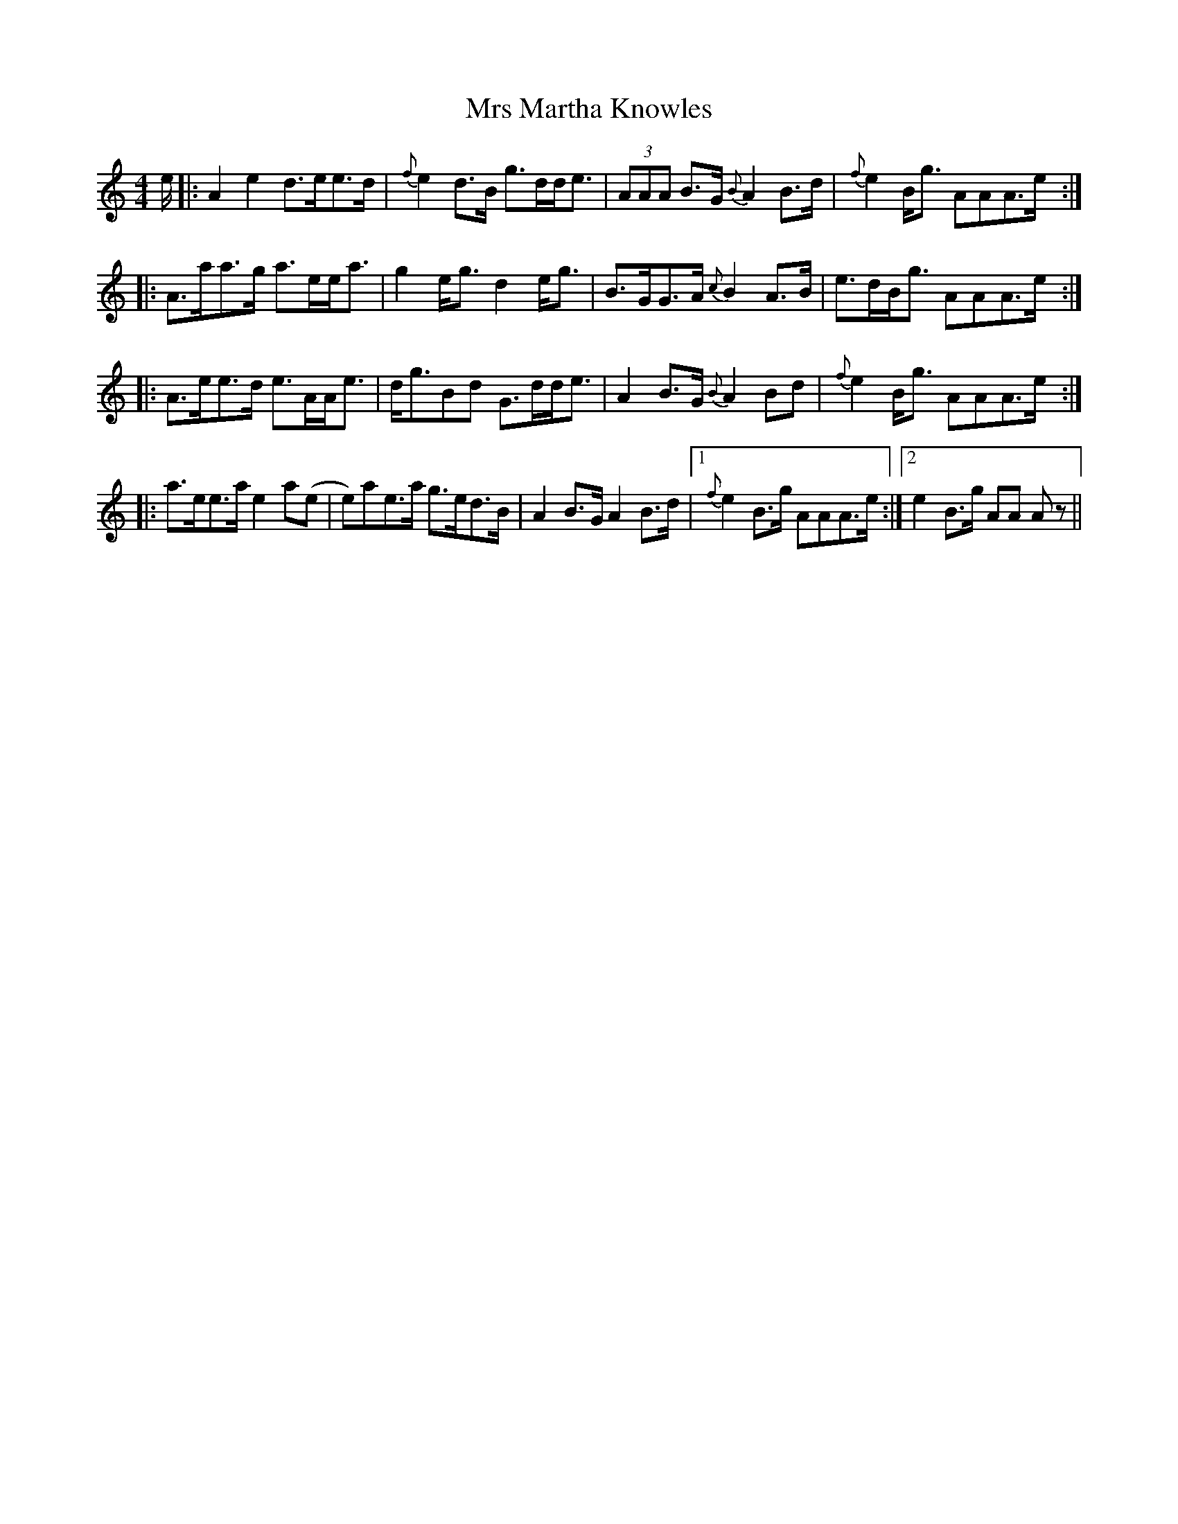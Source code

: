 X: 28165
T: Mrs Martha Knowles
R: reel
M: 4/4
K: Aminor
e/|:A2 e2 d>ee>d|{f}e2 d>B g>dd<e|(3AAA B>G {B}A2B>d|{f}e2 B<g AAA>e:|
|:A>aa>g a>ee<a|g2 e<g d2 e<g|B>GG>A {c}B2 A>B|e>dB<g AAA>e:|
|:A>ee>d e>AA<e|d<gBd G>dd<e|A2 B>G {B}A2Bd|{f}e2 B<g AAA>e:|
|:a>ee>a e2 a(e|e)ae>a g>ed>B|A2 B>G A2B>d|1 {f}e2 B>g AAA>e:|2 e2 B>g AA A z||

